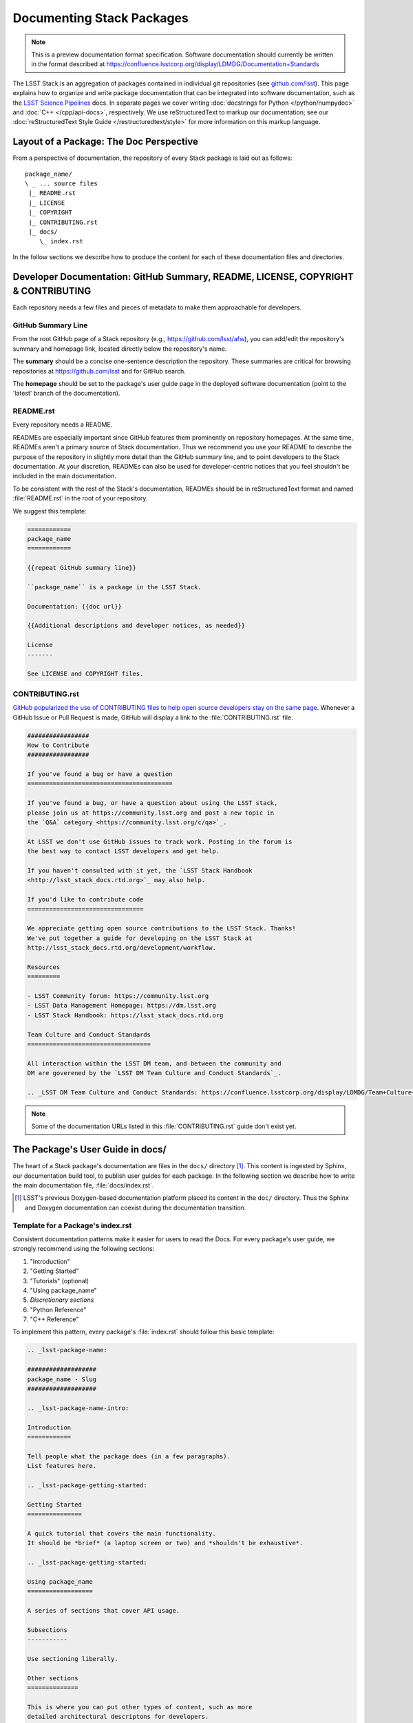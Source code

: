 ##########################
Documenting Stack Packages
##########################

.. note::

   This is a preview documentation format specification.
   Software documentation should currently be written in the format described at https://confluence.lsstcorp.org/display/LDMDG/Documentation+Standards

The LSST Stack is an aggregation of packages contained in individual git repositories (see `github.com/lsst <https://github.com/lsst>`_).
This page explains how to organize and write package documentation that can be integrated into software documentation, such as the `LSST Science Pipelines <http://pipelines.lsst.io>`_ docs.
In separate pages we cover writing :doc:`docstrings for Python </python/numpydoc>` and :doc:`C++ </cpp/api-docs>`, respectively.
We use reStructuredText to markup our documentation; see our :doc:`reStructuredText Style Guide </restructuredtext/style>` for more information on this markup language.

.. _pkg-doc-pkg-layout:

Layout of a Package: The Doc Perspective
========================================

.. Stack packages are consistently laid out so that documentation of various forms can be found by developers and the robots that continuously deploy the Stack Docs.

From a perspective of documentation, the repository of every Stack package is laid out as follows::

   package_name/
   \ _ ... source files
    |_ README.rst
    |_ LICENSE
    |_ COPYRIGHT
    |_ CONTRIBUTING.rst
    |_ docs/
       \_ index.rst

In the follow sections we describe how to produce the content for each of these documentation files and directories.

.. _pkg-doc-dev-docs:

Developer Documentation: GitHub Summary, README, LICENSE, COPYRIGHT & CONTRIBUTING
==================================================================================

Each repository needs a few files and pieces of metadata to make them approachable for developers.

.. _pkg-doc-github-summary:

GitHub Summary Line
-------------------

From the root GitHub page of a Stack repository (e.g., https://github.com/lsst/afw), you can add/edit the repository's summary and homepage link, located directly below the repository's name.

The **summary** should be a concise one-sentence description the repository.
These summaries are critical for browsing repositories at https://github.com/lsst and for GitHub search.

The **homepage** should be set to the package's user guide page in the deployed software documentation (point to the 'latest' branch of the documentation).

.. _pkg-doc-readme:

README.rst
----------

Every repository needs a README.

READMEs are especially important since GitHub features them prominently on repository homepages.
At the same time, READMEs aren't a primary source of Stack documentation.
Thus we recommend you use your README to describe the purpose of the repository in slightly more detail than the GitHub summary line, and to point developers to the Stack documentation.
At your discretion, READMEs can also be used for developer-centric notices that you feel shouldn't be included in the main documentation.

To be consistent with the rest of the Stack's documentation, READMEs should be in reStructuredText format and named :file:`README.rst` in the root of your repository.

We suggest this template:

.. code-block:: rst

   ============
   package_name
   ============

   {{repeat GitHub summary line}}

   ``package_name`` is a package in the LSST Stack.

   Documentation: {{doc url}}

   {{Additional descriptions and developer notices, as needed}}

   License
   -------

   See LICENSE and COPYRIGHT files.

.. _pkg-doc-contributing:

CONTRIBUTING.rst
----------------

`GitHub popularized the use of CONTRIBUTING files to help open source developers stay on the same page <https://github.com/blog/1184-contributing-guidelines>`_.
Whenever a GitHub Issue or Pull Request is made, GitHub will display a link to the :file:`CONTRIBUTING.rst` file.

.. code-block:: rst

   #################
   How to Contribute
   #################

   If you've found a bug or have a question
   ========================================

   If you've found a bug, or have a question about using the LSST stack,
   please join us at https://community.lsst.org and post a new topic in
   the `Q&A` category <https://community.lsst.org/c/qa>`_.

   At LSST we don't use GitHub issues to track work. Posting in the forum is
   the best way to contact LSST developers and get help.

   If you haven't consulted with it yet, the `LSST Stack Handbook
   <http://lsst_stack_docs.rtd.org>`_ may also help.

   If you'd like to contribute code
   ================================

   We appreciate getting open source contributions to the LSST Stack. Thanks!
   We've put together a guide for developing on the LSST Stack at
   http://lsst_stack_docs.rtd.org/development/workflow.

   Resources
   =========

   - LSST Community forum: https://community.lsst.org
   - LSST Data Management Homepage: https://dm.lsst.org
   - LSST Stack Handbook: https://lsst_stack_docs.rtd.org

   Team Culture and Conduct Standards
   ==================================

   All interaction within the LSST DM team, and between the community and
   DM are goverened by the `LSST DM Team Culture and Conduct Standards`_.

   .. _LSST DM Team Culture and Conduct Standards: https://confluence.lsstcorp.org/display/LDMDG/Team+Culture+and+Conduct+Standards

.. note:: Some of the documentation URLs listed in this :file:`CONTRIBUTING.rst` guide don't exist yet.

.. _pkg-doc-user-guide:

The Package's User Guide in docs/
=================================

The heart of a Stack package's documentation are files in the ``docs/`` directory [#]_.
This content is ingested by Sphinx, our documentation build tool, to publish user guides for each package.
In the following section we describe how to write the main documentation file, :file:`docs/index.rst`.

..
   For complex packages, documentation can be split across many files in the docs/ directory.
   We cover that use case in a later section.

.. [#] LSST's previous Doxygen-based documentation platform placed its content in the ``doc/`` directory.
   Thus the Sphinx and Doxygen documentation can coexist during the documentation transition.

.. _pkg-doc-template:

Template for a Package's index.rst
----------------------------------

Consistent documentation patterns make it easier for users to read the Docs.
For every package's user guide, we strongly recommend using the following sections:

1. "Introduction"
2. "Getting Started"
3. "Tutorials" (optional)
4. "Using package\_name"
5. *Discretionary sections*
6. "Python Reference"
7. "C++ Reference"

To implement this pattern, every package's :file:`index.rst` should follow this basic template:

.. code-block:: rst

   .. _lsst-package-name:

   ###################
   package_name - Slug
   ###################

   .. _lsst-package-name-intro:

   Introduction
   ============

   Tell people what the package does (in a few paragraphs).
   List features here.

   .. _lsst-package-getting-started:

   Getting Started
   ===============

   A quick tutorial that covers the main functionality.
   It should be *brief* (a laptop screen or two) and *shouldn't be exhaustive*.

   .. _lsst-package-getting-started:

   Using package_name
   ==================

   A series of sections that cover API usage.

   Subsections
   -----------

   Use sectioning liberally.

   Other sections
   ==============

   This is where you can put other types of content, such as more
   detailed architectural descriptons for developers.

   .. _lsst-package-name-py-ref:

   Python Reference
   ================

   API reference for Python developers.

   .. _lsst-package-name-cpp-ref:

   C++ Reference
   =============

   API reference for C++ developers

We recommend that the entirety of a package's documentation be contained in a single :file:`index.rst` file.
This minimal pagination makes it easier for readers for use their browser's search to find specific phrases.

In the following sections we expand on key concepts in writing a package's user guide.

.. _pkg-doc-sections:

Sections
--------

In keeping with Python community conventions and our :ref:`style guide <rst-sectioning>`, we use the following section markup for different levels of headings:

1. Page title: ``#`` with overline,
2. Sections: ``=``,
3. Subsections: ``-``,
4. Subsubsections: ``^``,
5. Paragraphs: ``"``.

.. _pkg-doc-labels:

Section Labels
--------------

Although Sphinx can automatically provide section link targets, we recommend that you :ref:`provide explicit link targets since they don't change when headline text changes <rst-internal-links>`.

Section labels should be placed directly above the header and follow the syntax ``_label:``.
Note that hyphens should be used to separate words in a label; underscores are only used to prefix the label.

For package documentation, we recommend that you prefix section labels with the Python namespace, joined by hyphens (`-`). For example, the section label for the ``lsst.afw`` package should be:

.. code-block:: rst

   .. _lsst-afw:

By convention, we use the following labels for standardized package sections

* "Introduction:" ``lsst-package-name-intro``
* "Getting Started:" ``lsst-package-name-getting-started``
* "Using package\_name:" ``lsst-package-name-using``
* "Python Reference:" ``lsst-package-name-py-ref``
* "C++ Reference:" ``lsst-package-name-cpp-ref``

.. _pkg-doc-titles:

Titling the Package's User Guide
--------------------------------

We recommend the title for a package's user guide follow the format

.. code-block:: rst

   ########################
   lsst.package_name - Slug
   ########################

That is, the title should provide the Python namespace of the package first, followed by the 'slug.'. The slug is merely a short phrase that elucidates the package's role.
For example,

.. code-block:: rst

   ################################
   lsst.afw - Application Framework
   ################################

.. _pkg-doc-intro:

The 'Introduction' Section
--------------------------

The *Introduction* section should be an approachable summary of what the package does.
Write the Introduction for users who have never used the package before, and need to decide quickly whether this is the package that can solve their problems or not.
Including a bulleted feature list could be a good thing too, but don't be long-winded.

.. _pkg-doc-getting-started:

The 'Getting Started' Section
-----------------------------

The *Getting Started* section is a quick demo, with code that a user could paste into a Jupyter notebook and see something happen.
This section isn't meant to be a complete survey of the package's functionality; it's only meant to say *hey there! you can actually use this thing.*

.. _pkg-doc-tutorials:

The 'Tutorials' Section
-----------------------

This section can provide links to tutorials that use this package.

.. _pkg-doc-using:

The 'Using package\_name' Section
---------------------------------

This section is the heart of the Package's user guide.
This section should be comprehensive and explain all the major functionality of the package.
Code examples should be used liberally.
We encourage you to divide the *Using* section into multiple, short, subsections to ensure it is skimable/navigable.

.. _pkg-doc-py-reference:

The 'Python Reference' Section
------------------------------

The *Python Reference* is generated automatically from the :doc:`Python docstrings <../python/numpydoc>`.

.. todo:: Explain how to setup autodoc directives

.. _pkg-doc-cpp-reference:

The 'C++ Reference' Section
---------------------------

The *C++ Reference* is generated automatically from the :doc:`doxygen-formatted C++ code comments </cpp/api-docs>`.

.. todo:: Explain how to setup the documentation directives

.. _pkg-doc-acknowledgements:

Acknowledgements
================

We credit the `Astropy project <http://docs.astropy.org/en/stable/>`_ for developing the *Introduction - Getting Started - Using - API Reference* pattern for package documentation.
